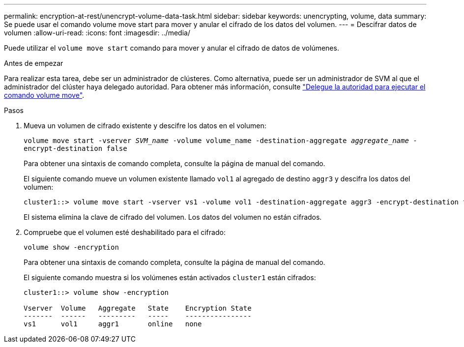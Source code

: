 ---
permalink: encryption-at-rest/unencrypt-volume-data-task.html 
sidebar: sidebar 
keywords: unencrypting, volume, data 
summary: Se puede usar el comando volume move start para mover y anular el cifrado de los datos del volumen. 
---
= Descifrar datos de volumen
:allow-uri-read: 
:icons: font
:imagesdir: ../media/


[role="lead"]
Puede utilizar el `volume move start` comando para mover y anular el cifrado de datos de volúmenes.

.Antes de empezar
Para realizar esta tarea, debe ser un administrador de clústeres. Como alternativa, puede ser un administrador de SVM al que el administrador del clúster haya delegado autoridad. Para obtener más información, consulte link:delegate-volume-encryption-svm-administrator-task.html["Delegue la autoridad para ejecutar el comando volume move"].

.Pasos
. Mueva un volumen de cifrado existente y descifre los datos en el volumen:
+
`volume move start -vserver _SVM_name_ -volume volume_name -destination-aggregate _aggregate_name_ -encrypt-destination false`

+
Para obtener una sintaxis de comando completa, consulte la página de manual del comando.

+
El siguiente comando mueve un volumen existente llamado `vol1` al agregado de destino `aggr3` y descifra los datos del volumen:

+
[listing]
----
cluster1::> volume move start -vserver vs1 -volume vol1 -destination-aggregate aggr3 -encrypt-destination false
----
+
El sistema elimina la clave de cifrado del volumen. Los datos del volumen no están cifrados.

. Compruebe que el volumen esté deshabilitado para el cifrado:
+
`volume show -encryption`

+
Para obtener una sintaxis de comando completa, consulte la página de manual del comando.

+
El siguiente comando muestra si los volúmenes están activados `cluster1` están cifrados:

+
[listing]
----
cluster1::> volume show -encryption

Vserver  Volume   Aggregate   State    Encryption State
-------  ------   ---------   -----    ----------------
vs1      vol1     aggr1       online   none
----

